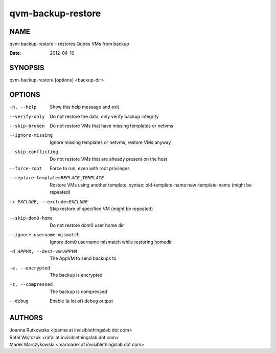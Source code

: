 ==================
qvm-backup-restore
==================

NAME
====
qvm-backup-restore - restores Qubes VMs from backup

:Date:   2012-04-10

SYNOPSIS
========
| qvm-backup-restore [options] <backup-dir>

OPTIONS
=======
-h, --help
    Show this help message and exit
--verify-only
    Do not restore the data, only verify backup integrity
--skip-broken
    Do not restore VMs that have missing templates or netvms
--ignore-missing
    Ignore missing templates or netvms, restore VMs anyway
--skip-conflicting
    Do not restore VMs that are already present on the host
--force-root
    Force to run, even with root privileges
--replace-template=REPLACE_TEMPLATE
    Restore VMs using another template, syntax: old-template-name:new-template-name (might be repeated)
-x EXCLUDE, --exclude=EXCLUDE
    Skip restore of specified VM (might be repeated)
--skip-dom0-home
    Do not restore dom0 user home dir
--ignore-username-mismatch
    Ignore dom0 username mismatch while restoring homedir
-d APPVM, --dest-vm=APPVM
    The AppVM to send backups to
-e, --encrypted
    The backup is encrypted
-z, --compressed
    The backup is compressed
--debug
    Enable (a lot of) debug output

AUTHORS
=======
| Joanna Rutkowska <joanna at invisiblethingslab dot com>
| Rafal Wojtczuk <rafal at invisiblethingslab dot com>
| Marek Marczykowski <marmarek at invisiblethingslab dot com>

